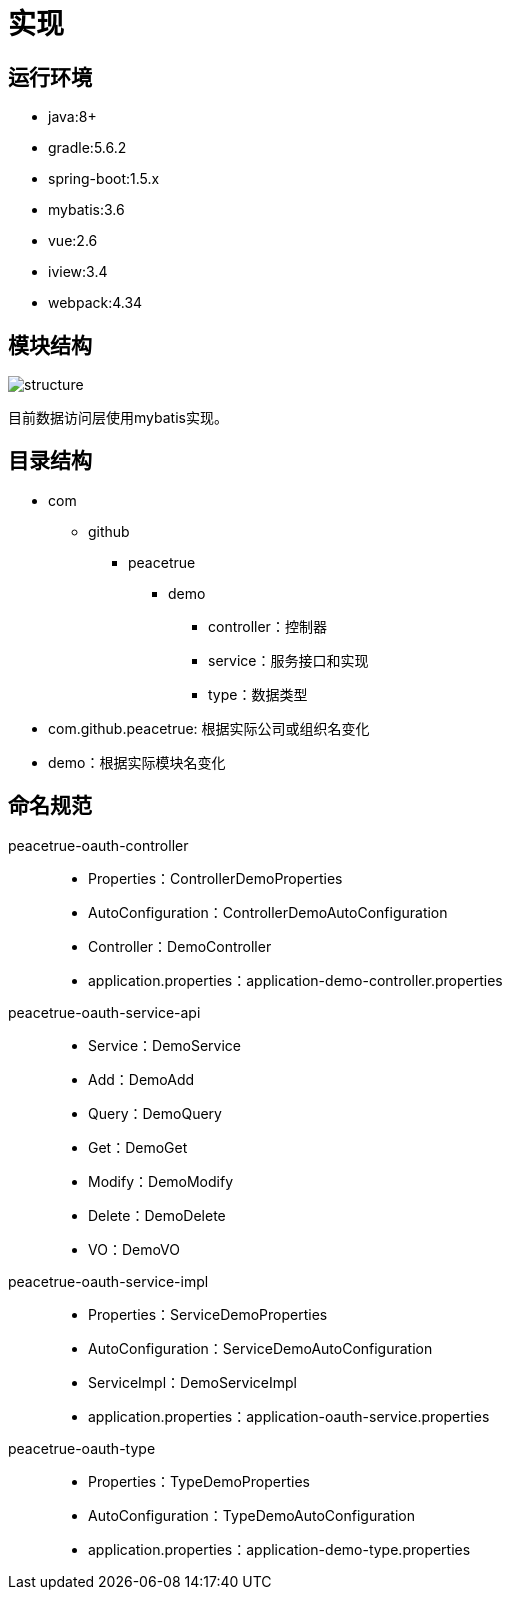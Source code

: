 = 实现

== 运行环境
* java:8+
* gradle:5.6.2
* spring-boot:1.5.x
* mybatis:3.6
* vue:2.6
* iview:3.4
* webpack:4.34

== 模块结构
image::structure.png[]

目前数据访问层使用mybatis实现。

== 目录结构
* com
** github
*** peacetrue
**** demo
***** controller：控制器
***** service：服务接口和实现
***** type：数据类型

* com.github.peacetrue: 根据实际公司或组织名变化
* demo：根据实际模块名变化

== 命名规范
peacetrue-oauth-controller::
* Properties：ControllerDemoProperties
* AutoConfiguration：ControllerDemoAutoConfiguration
* Controller：DemoController
* application.properties：application-demo-controller.properties
peacetrue-oauth-service-api::
* Service：DemoService
* Add：DemoAdd
* Query：DemoQuery
* Get：DemoGet
* Modify：DemoModify
* Delete：DemoDelete
* VO：DemoVO
peacetrue-oauth-service-impl::
* Properties：ServiceDemoProperties
* AutoConfiguration：ServiceDemoAutoConfiguration
* ServiceImpl：DemoServiceImpl
* application.properties：application-oauth-service.properties
peacetrue-oauth-type::
* Properties：TypeDemoProperties
* AutoConfiguration：TypeDemoAutoConfiguration
* application.properties：application-demo-type.properties
